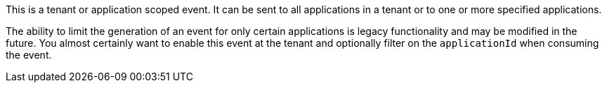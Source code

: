 This is a tenant or application scoped event. It can be sent to all applications in a tenant or to one or more specified applications.

The ability to limit the generation of an event for only certain applications is legacy functionality and may be modified in the future. You almost certainly want to enable this event at the tenant and optionally filter on the `applicationId` when consuming the event.
